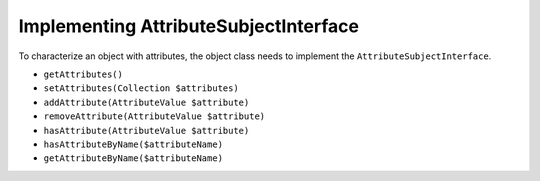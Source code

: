 Implementing AttributeSubjectInterface
======================================

To characterize an object with attributes, the object class needs to implement the ``AttributeSubjectInterface``.

* ``getAttributes()``
* ``setAttributes(Collection $attributes)``
* ``addAttribute(AttributeValue $attribute)``
* ``removeAttribute(AttributeValue $attribute)``
* ``hasAttribute(AttributeValue $attribute)``
* ``hasAttributeByName($attributeName)``
* ``getAttributeByName($attributeName)``
